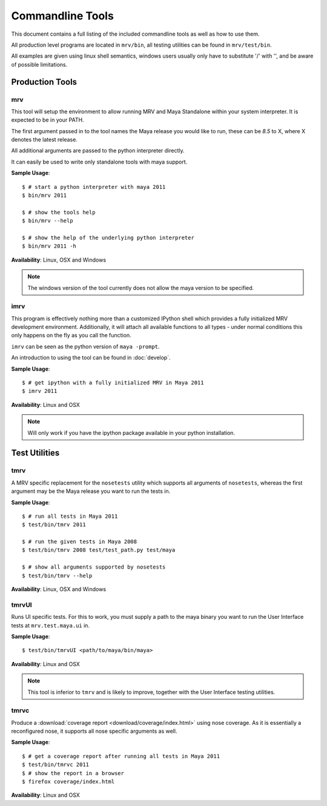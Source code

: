 #################
Commandline Tools
#################
This document contains a full listing of the included commandline tools as well as how to use them.

All production level programs are located in ``mrv/bin``, all testing utilities can be found in ``mrv/test/bin``. 

All examples are given using linux shell semantics, windows users usually only have to substitute '/' with '\', and be aware of possible limitations.

****************
Production Tools
****************

mrv
===
This tool will setup the environment to allow running MRV and Maya Standalone within your system interpreter. It is expected to be in your PATH.

The first argument passed in to the tool names the Maya release you would like to run, these can be *8.5* to X, where X denotes the latest release.

All additional arguments are passed to the python interpreter directly.

It can easily be used to write only standalone tools with maya support.

**Sample Usage**::
	
	$ # start a python interpreter with maya 2011
	$ bin/mrv 2011
	
	$ # show the tools help
	$ bin/mrv --help
	
	$ # show the help of the underlying python interpreter
	$ bin/mrv 2011 -h

**Availability**: Linux, OSX and Windows

.. note:: The windows version of the tool currently does not allow the maya version to be specified.

.. _imrv-label:

imrv
====
This program is effectively nothing more than a customized IPython shell which provides a fully initialized MRV development environment. Additionally, it will attach all available functions to all types - under normal conditions this only happens on the fly as you call the function.

``imrv`` can be seen as the python version of ``maya -prompt``.

An introduction to using the tool can be found in :doc:`develop`.

**Sample Usage**::
	
	$ # get ipython with a fully initialized MRV in Maya 2011
	$ imrv 2011

**Availability**: Linux and OSX

.. note:: Will only work if you have the ipython package available in your python installation.


**************
Test Utilities
**************

tmrv
====
A MRV specific replacement for the ``nosetests`` utility which supports all arguments of ``nosetests``, whereas the first argument may be the Maya release you want to run the tests in.

**Sample Usage**::
	
	$ # run all tests in Maya 2011
	$ test/bin/tmrv 2011
	
	$ # run the given tests in Maya 2008
	$ test/bin/tmrv 2008 test/test_path.py test/maya
	
	$ # show all arguments supported by nosetests
	$ test/bin/tmrv --help

**Availability**: Linux, OSX and Windows

tmrvUI
======
Runs UI specific tests. For this to work, you must supply a path to the maya binary you want to run the User Interface tests at ``mrv.test.maya.ui`` in.

**Sample Usage**::
	
	$ test/bin/tmrvUI <path/to/maya/bin/maya>
	
**Availability**: Linux and OSX

.. note:: This tool is inferior to ``tmrv`` and is likely to improve, together with the User Interface testing utilities.

tmrvc
=====
Produce a :download:`coverage report <download/coverage/index.html>` using nose coverage. As it is essentially a reconfigured nose, it supports all nose specific arguments as well.

**Sample Usage**::
	
	$ # get a coverage report after running all tests in Maya 2011 
	$ test/bin/tmrvc 2011
	$ # show the report in a browser
	$ firefox coverage/index.html
	
**Availability**: Linux and OSX
